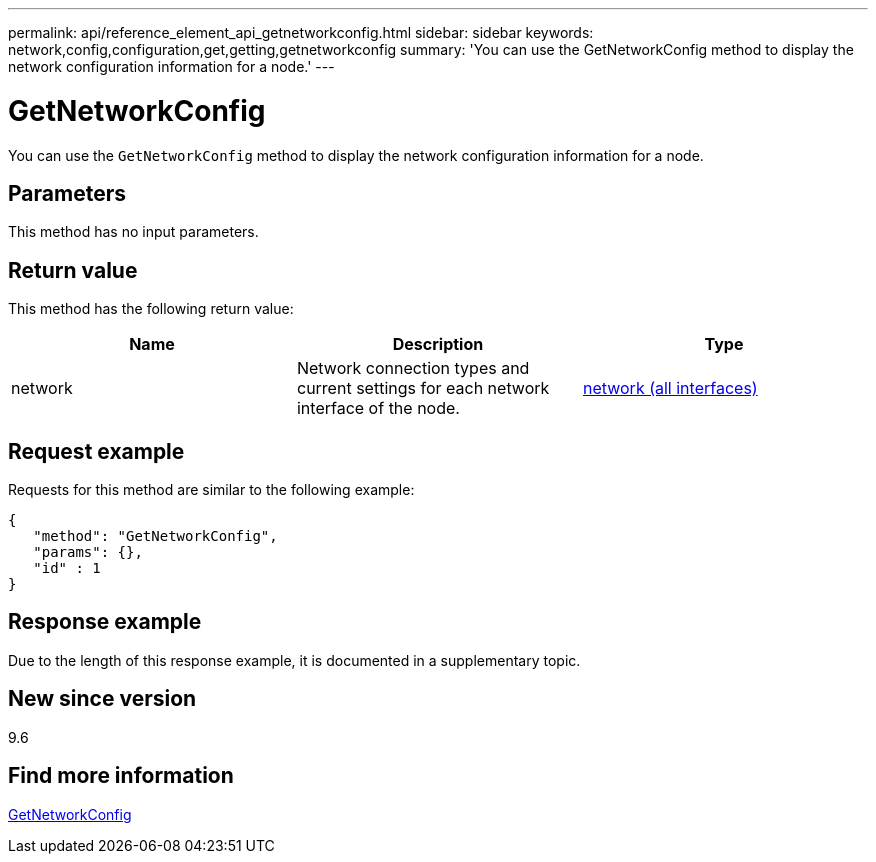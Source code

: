 ---
permalink: api/reference_element_api_getnetworkconfig.html
sidebar: sidebar
keywords: network,config,configuration,get,getting,getnetworkconfig
summary: 'You can use the GetNetworkConfig method to display the network configuration information for a node.'
---

= GetNetworkConfig
:icons: font
:imagesdir: ../media/

[.lead]
You can use the `GetNetworkConfig` method to display the network configuration information for a node.

== Parameters

This method has no input parameters.

== Return value

This method has the following return value:

[options="header"]
|===
|Name |Description |Type
a|
network
a|
Network connection types and current settings for each network interface of the node.
a|
xref:reference_element_api_network_all_interfaces.adoc[network (all interfaces)]
|===

== Request example

Requests for this method are similar to the following example:

----
{
   "method": "GetNetworkConfig",
   "params": {},
   "id" : 1
}
----

== Response example

Due to the length of this response example, it is documented in a supplementary topic.

== New since version

9.6

== Find more information

xref:reference_element_api_response_example_getnetworkconfig.adoc[GetNetworkConfig]
